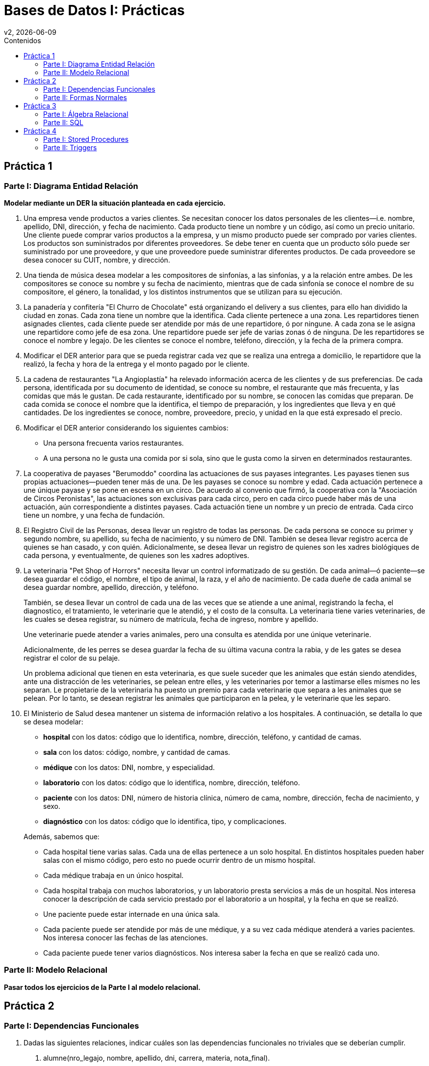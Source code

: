 = Bases de Datos I: Prácticas
v2, {docdate}
:toc-title: Contenidos
:toc: left
:tabsize: 4
:icons: font
:source-highlighter: coderay
:note-caption: Nota
:figure-caption: Figura
:table-caption: Tabla
:pdf-page-size: A4
:pdf-page-margin: [3cm, 3cm, 3cm, 3cm]

== Práctica 1

=== Parte I: Diagrama Entidad Relación

*Modelar mediante un DER la situación planteada en cada ejercicio.*

. Una empresa vende productos a varies clientes. Se necesitan conocer
los datos personales de les clientes—i.e. nombre, apellido, DNI,
dirección, y fecha de nacimiento. Cada producto tiene un nombre y un
código, así como un precio unitario. Une cliente puede comprar varios
productos a la empresa, y un mismo producto puede ser comprado por
varies clientes. Los productos son suministrados por diferentes
proveedores. Se debe tener en cuenta que un producto sólo puede ser
suministrado por une proveedore, y que une proveedore puede suministrar
diferentes productos. De cada proveedore se desea conocer su CUIT,
nombre, y dirección.

. Una tienda de música desea modelar a les compositores de sinfonías, a
las sinfonías, y a la relación entre ambes. De les compositores se
conoce su nombre y su fecha de nacimiento, mientras que de cada sinfonía
se conoce el nombre de su compositore, el género, la tonalidad, y los
distintos instrumentos que se utilizan para su ejecución.

. La panadería y confitería "El Churro de Chocolate" está organizando el
delivery a sus clientes, para ello han dividido la ciudad en zonas.
Cada zona tiene un nombre que la identifica. Cada cliente pertenece a
una zona.  Les repartidores tienen asignades clientes, cada cliente
puede ser atendide por más de une repartidore, ó por ningune. A cada
zona se le asigna une repartidore como jefe de esa zona. Une repartidore
puede ser jefe de varias zonas ó de ninguna. De les repartidores se
conoce el nombre y legajo. De les clientes se conoce el nombre,
teléfono, dirección, y la fecha de la primera compra.

. Modificar el DER anterior para que se pueda registrar cada vez que se
realiza una entrega a domicilio, le repartidore que la realizó, la fecha
y hora de la entrega y el monto pagado por le cliente.

. La cadena de restaurantes "La Angioplastía" ha relevado información
acerca de les clientes y de sus preferencias. De cada persona,
identificada por su documento de identidad, se conoce su nombre, el
restaurante que más frecuenta, y las comidas que más le gustan. De cada
restaurante, identificado por su nombre, se conocen las comidas que
preparan. De cada comida se conoce el nombre que la identifica, el
tiempo de preparación, y los ingredientes que lleva y en qué cantidades.
De los ingredientes se conoce, nombre, proveedore, precio, y unidad en
la que está expresado el precio.

. Modificar el DER anterior considerando los siguientes cambios:

 - Una persona frecuenta varios restaurantes.

 - A una persona no le gusta una comida por si sola, sino que le gusta
  como la sirven en determinados restaurantes.

. La cooperativa de payases "Berumoddo" coordina las actuaciones de sus
payases integrantes. Les payases tienen sus propias actuaciones—pueden
tener más de una. De les payases se conoce su nombre y edad. Cada
actuación pertenece a une únique payase y se pone en escena en un circo.
De acuerdo al convenio que firmó, la cooperativa con la "Asociación de
Circos Peronistas", las actuaciones son exclusivas para cada circo, pero
en cada circo puede haber más de una actuación, aún correspondiente a
distintes payases. Cada actuación tiene un nombre y un precio de
entrada. Cada circo tiene un nombre, y una fecha de fundación.

. El Registro Civil de las Personas, desea llevar un registro de todas
las personas. De cada persona se conoce su primer y segundo nombre, su
apellido, su fecha de nacimiento, y su número de DNI. También se desea
llevar registro acerca de quienes se han casado, y con quién.
Adicionalmente, se desea llevar un registro de quienes son les xadres
biológiques de cada persona, y eventualmente, de quienes son les xadres
adoptives.

. La veterinaria "Pet Shop of Horrors" necesita llevar un control
informatizado de su gestión. De cada animal—ó paciente—se desea guardar
el código, el nombre, el tipo de animal, la raza, y el año de
nacimiento. De cada dueñe de cada animal se desea guardar nombre,
apellido, dirección, y teléfono.
+
También, se desea llevar un control de cada una de las veces que se
atiende a une animal, registrando la fecha, el diagnostico, el
tratamiento, le veterinarie que le atendió, y el costo de la consulta.
La veterinaria tiene varies veterinaries, de les cuales se desea
registrar, su número de matrícula, fecha de ingreso, nombre y apellido.
+
Une veterinarie puede atender a varies animales, pero una consulta es
atendida por une únique veterinarie.
+
Adicionalmente, de les perres se desea guardar la fecha de su última
vacuna contra la rabia, y de les gates se desea registrar el color de su
pelaje.
+
Un problema adicional que tienen en esta veterinaria, es que suele
suceder que les animales que están siendo atendides, ante una
distracción de les veterinaries, se pelean entre elles, y les
veterinaries por temor a lastimarse elles mismes no les separan. Le
propietarie de la veterinaria ha puesto un premio para cada veterinarie
que separa a les animales que se pelean. Por lo tanto, se desean
registrar les animales que participaron en la pelea, y le veterinarie
que les separo.

. El Ministerio de Salud desea mantener un sistema de información
relativo a los hospitales. A continuación, se detalla lo que se desea
modelar:

 - *hospital* con los datos: código que lo identifica, nombre,
   dirección, teléfono, y cantidad de camas.

 - *sala* con los datos: código, nombre, y cantidad de camas.

 - *médique* con los datos: DNI, nombre, y especialidad.

 - *laboratorio* con los datos: código que lo identifica, nombre,
   dirección, teléfono.

 - *paciente* con los datos: DNI, número de historia clínica, número de
   cama, nombre, dirección, fecha de nacimiento, y sexo.

 - *diagnóstico* con los datos: código que lo identifica, tipo, y
   complicaciones.

+
Además, sabemos que:

- Cada hospital tiene varias salas. Cada una de ellas pertenece a un
  solo hospital. En distintos hospitales pueden haber salas con el mismo
  código, pero esto no puede ocurrir dentro de un mismo hospital.

- Cada médique trabaja en un único hospital.

- Cada hospital trabaja con muchos laboratorios, y un laboratorio presta
  servicios a más de un hospital. Nos interesa conocer la descripción de
  cada servicio prestado por el laboratorio a un hospital, y la fecha en
  que se realizó.

- Une paciente puede estar internade en una única sala.

- Cada paciente puede ser atendide por más de une médique, y a su vez
  cada médique atenderá a varies pacientes. Nos interesa conocer las
  fechas de las atenciones.

- Cada paciente puede tener varios diagnósticos. Nos interesa saber la
  fecha en que se realizó cada uno.

//. Se desea realizar una base de datos geográfica. Los países pueden
//clasificarse en países independientes, y en colonias. Las colonias
//pertenecen a algún país independiente. Estos últimos tienen alguna forma
//de gobierno que puede ser: república, principado, emirato, democracia
//popular, dictadura, etc. Los países independientes comercian entre sí
//distintos productos. Las colonias sólo comercian con el país
//colonizador. En ambos casos, del producto comerciado se conoce un código
//que lo identifica, y el nombre. Las relaciones de comercio posibles son
//de importación y de exportación de productos. También forma parte de la
//base de datos la información de los límites entre países—i.e. qué países
//limitan con un país dado.

//. Completar el DER del punto anterior, considerando lo siguiente.
//También interesa modelar información relativa a los ríos, los cuales
//pueden ser internacionales ó nacionales. Los ríos internacionales sirven
//de límite entre dos países, mientras que los nacionales están totalmente
//contenidos en un solo país. Los datos que interesan de cada río son su
//nombre, caudal, y longitud. Se supone que pueden existir dos ríos
//nacionales con igual nombre en distinto país. Los ríos internacionales
//tienen nombre único.

=== Parte II: Modelo Relacional

*Pasar todos los ejercicios de la Parte I al modelo relacional.*

== Práctica 2

=== Parte I: Dependencias Funcionales

1. Dadas las siguientes relaciones, indicar cuáles son las dependencias
funcionales no triviales que se deberían cumplir.

a. alumne(nro_legajo, nombre, apellido, dni, carrera, materia,
nota_final).

b. empleade(legajo, nombre, apellido, dpto, legajo_jefe_dpto, f_ingreso,
salario).

2. Dada la relación
+
artículo(cod, descr, costo, precio, stock, prov)
+
y conjunto de dependencias funcionales
+
_F_ = {cod → descr stock, cod prov → costo, costo → precio, descr → cod},
+
indicar cuales de las siguientes dependencias funcionales se pueden
deducir de _F_ usando los axiomas de Armstrong. En caso de que no se
puedan deducir, demostrar mediante una instancia de la relación artículo
que sirva de contraejemplo.

a. cod prov → descr precio

b. cod → precio

c. descr → stock

d. precio → costo

e. descr prov → cod descr costo precio stock prov

3. Dada la relación _R(A, B, C, D, E)_. Cuáles de las siguientes
inferencias son válidas? Demostrar la validez de cada una usando las
reglas de Armstrong, en caso contrario encontrar algún contraejemplo.

a. { _A_ → _BC_, _C_ → _DE_ } ⊨ { _A_ → _ABCDE_ }

b. { _A_ → _B_, _B_ → _C_, _C_ → _D_ } ⊨ { _B_ → _A_ }

c. { _A_ → _B_, _B_ → _C_, _C_ → _D_, _D_ → _A_ } ⊨ { _B_ → _A_ }

d. { _A_ → _B_, _BD_ → _C_ } ⊨ { _AD_ → _BC_ }

e. { _AB_ → _C_, _C_ → _D_, _BD_ → _E_ } ⊨ { _A_ → _ABCDE_ }

4. Demostrar las reglas de descomposición y de pseudo transitividad usando las
reglas de Armstrong.

5. Hallar la clausura de atributos para cada uno de los siguientes
conjuntos de dependencias funcionales, considerando la relación
_R(X, Y, Z, S, T, U, V, W)_:

a. Dado { _X_ → _YT_, _YW_ → _Z_, _TZ_ → _U_, _U_ → _V_ }, obtener _XW⁺_
y _X⁺_.

b. Dado { _X_ → _Y_, _YW_ → _Z_, _TZ_ → _U_, _U_ → _V_ }, obtener _XW⁺_
y _XWT⁺_.

c. Dado { _X_ → _Y_, _YW_ → _Z_, _TZ_ → _U_, _U_ → _V_, _V_ → _X_ },
obtener _U⁺_, _UW⁺_ y _W⁺_.

d. Dado { _X_ → _U_, _YW_ → _V_, _TZ_ → _U_, _U_ → _V_, _V_ → _W_, _S_ →
_TV_, _T_ → _X_ }, obtener _XY⁺_, _S⁺_ y _ST⁺_.

6. Demostrar que los siguientes conjuntos de dependencias funcionales son
equivalentes entre sí.
+
_F_ = { _A_ → _C_, _AC_ → _D_, _E_ → _AD_, _E_ → _H_ }
+
_G_ = { _AC_ → _D_, _E_ → _AH_ }

7. Dada la relación _R(A, B, C, D, E, F, G, H)_, hallar el cubrimiento
minimal de los siguientes conjuntos de dependencias funcionales, e
indicar cuáles de ellos son equivalentes entre sí.

a. { _A_ → _ABE_, _C_ → _D_, _E_ → _FG_, _AD_ → _EFG_ }

b. { _A_ → _BE_, _C_ → _D_, _E_ → _F_, _E_ → _G_, _AD_ → _EF_ }

c. { _A_ → _BE_, _B_ → _D_, _C_ → _D_, _E_ → _EFG_, _A_ → _BEF_ }

d. { _A_ → _BE_, _CH_ → _D_, _E_ → _F_, _E_ → _G_, _AD_ → _EF_ }

e. { _A_ → _BE_, _C_ → _DC_, _E_ → _EFG_, _E_ → _G_, _AD_ → _EFG_ }

=== Parte II: Formas Normales

1. Dada la relación _R(A, B, C, D, E)_ encontrar *todas* las claves de
_R_ con respecto a los siguientes conjuntos de dependencias funcionales.

a. { _A_ → _BC_, _C_ → _DE_ }

b. { _A_ → _B_, _B_ → _C_, _C_ → _D_ }

c. { _A_ → _B_, _B_ → _C_, _C_ → _D_, _D_ → _A_ }

d. { _A_ → _B_, _BD_ → _C_ }

e. { _AB_ → _C_, _C_ → _D_, _BD_ → _E_ }

2. Sea _R(A, B, C, D, E, F)_ y el conjunto de dependencias funcionales
_F_ = { _A_ → _CB_, _A_ → _F_, _C_ → _E_, _D_ → _E_, _F_ → _A_ }. Hallar
*todas* las claves—y ver que son minimales.

3. Sea la relación _R(A, B, C, D, E, F)_ y el conjunto de dependencias
funcionales F = { _A_ → _BC_, _A_ → _F_, _C_ → _E_, _D_ → _E_, _F_ → _A_
}.

a. Hallar las claves de _R_.

b. Decir en qué forma normal se encuentra _R_. Justificar.

4. Sea la relación _R(A, B, C, D, E, F, G, H, I)_ y el conjunto de
dependencias funcionales F = { _A_ → _BC_, _A_ → _F_, _C_ → _E_, _CD_ →
_EI_, _F_ → _GH_ }.

a. Hallar las claves de _R_.

b. Decir en qué forma normal se encuentra _R_. Justificar.

5. Dada la siguiente relación con su conjunto de dependencias
funcionales:
+
f1(pilote, escudería, circuito, cant_vueltas, long_circuito, año,
posición, tiempo)
+
pilote circuito año → posición tiempo
+
circuito → long_circuito
+
circuito año → cant_vueltas
+
pilote año → escudería
+
Indicar en qué forma normal se encuentra la relación f1.

6. Utilizando las dependencias funcionales que se identificaron en el
*Ejercicio 1b de Dependencias Funcionales*, indicar en que forma normal
se encuentra la relación empleade.

7. Hallar las claves e indicar en qué forma normal se encuentra la
relación _R(A, B, C, D, E, F, G)_ con respecto a los siguientes
conjuntos de dependencias funcionales:

a. F = { _A_ → _C_, _B_ → _D_, _E_ → _F_, _A_ → _G_ }.

b. F = { _A_ → _C_, _B_ → _D_, _B_ → _F_, _A_ → _G_, _A_ → _B_, _A_ →
_E_ }.

c. F = { _A_ → _C_, _B_ → _D_, _B_ → _F_, _A_ → _G_, _A_ → _B_ }.

d. F = { _ABE_ → _CDFG_, _E_ → _A_ }.

8. Para los ítems del *Ejercicio 7 de Dependencias Funcionales*,
descomponer a BCNF.

9. Descomponer a BCNF las relaciones de los *Ejercicios 1 y 2*.

== Práctica 3

=== Parte I: Álgebra Relacional

1. Dadas las siguientes relaciones, resolver usando álgebra relacional.
+
bote([underline]#bid#, nombre, color)
+
marine([underline]#mid#, nombre, puntaje, f_inscripcion)
+
alquiler([underline]#bid, mid, fecha#)
+
reserva([underline]#bid, mid, fecha#)

a. Obtener los nombres de los botes rojos.

b. Obtener los nombres de les marines que se inscribieron después del
2011-06-26.

c. Obtener los nombres de les marines que se inscribieron durante el año
2012.

d. Obtener los bid's de los botes alquilados por le marine número 3.

e. Obtener los nombres de les marines que alquilaron el bote "Macross".

f. Obtener los nombres de les marines que alquilaron botes rojos.

g. Obtener los botes reservados para el 2011-06-26.

h. Obtener los botes disponibles para alquilar el 2011-06-26.

i. Obtener los nombres de les marines que no alquilaron ningún bote.

j. Obtener los nombres de les marines que alquilaron al menos dos botes.

k. Obtener los nombres de les marines que alquilaron sólo un bote.

l. Obtener los nombres de les marines que alquilaron todos los botes.

m. Obtener los nombres de les marines que alquilaron todos los botes
verdes.

n. Obtener las fechas en que hay botes reservados.

o. Obtener las fechas en que están reservados todos los botes.

2. Dadas las siguientes relaciones
+
gusta(bebedore, cerveza)
+
frecuenta(bebedore, bar)
+
sirve(bar, cerveza)
+
--
Suponer que:

- Todas las cervezas son servidas en al menos un bar.

- Todes les bebedores frecuentan al menos un bar, y les gusta al menos
una cerveza.

- Todos los bares sirven al menos una cerveza.
--
+
Obtener mediante álgebra relacional:

a. Los nombres de todos los bares.

b. Los nombres de todes les bebedores.

c. Las cervezas que le gustan a Barney y que son servidas en el bar
Rockeria.

d. Los bares que sirven todas las cervezas que le gustan a Misato
Katsuragi.

e. Los bares que sirven todas las cervezas que le gustan a Misato
Katsuragi y a Ritsuko Akagi.
// Este ejercicio es muuucho muy rebuscado, mejor lo sacamos.
//f. Les bebedores que van a bares que sólo sirven cervezas que les
//gustan.

3. Dadas las siguientes relaciones
+
libro([underline]#id_libro#, titulo, autore, editorial)
+
socie([underline]#id_socie#, nombre, direccion, localidad)
+
prestamo([underline]#id_libro, id_socie, fecha#, cant_dias)
+
Obtener mediante álgebra relacional:

a. El nombre y la dirección de les socies que pidieron prestados a la
biblioteca, todos los libros escritos por Borges.

b. El id de les socies de Grand Bourg que nunca pidieron prestado un
libro de la editorial Sudamericana.

c. El título de los libros de la editorial Planeta que fueron prestados
tanto a socies de San Miguel como a socies de Los Polvorines.

d. Los préstamos realizados a socies de José C. Paz por más de 5 días, y
los realizados a socies de Bella Vista por más de 3 días. Se pide
mostrar el nombre de le socie, el título del libro y la fecha del
préstamo.

=== Parte II: SQL

1. Resolver mediante SQL, desde el ítem (1a) hasta el (1g), y el (1n) de
la primera parte.

2. (group by) Resolver mediante SQL, los ítems (1j) y (1k) de la primera
parte.

3. (subqueries) Resolver mediante SQL, los ítems (1h) y (1i) de la
primera parte.

4. (división) Resolver mediante SQL, los ítems (1l), (1m) y (1o) de la
primera parte.

5. Resolver mediante SQL todos los ítems del Ejercicio 2 de la primera
parte.

== Práctica 4

=== Parte I: Stored Procedures

1. Escribir una función que se llame `buscar_alumne()`, y que reciba un
número de legajo, y que devuelva el nombre y apellido de le alumne.

2. Escribir una función, `reservar_bote()`, que reciba como parámetros,
un `mid`, un `bid`, y una `fecha`, y que realice una reserva. Si el bote
solicitado no estuviera libre, se debe buscar otro bote libre del mismo
color y reservarlo. Suponer que siempre existe algún bote libre.

3. Escribir una función, `alquilaste_todos()` que reciba el `mid` de une
marine y que diga si alquiló todos los botes (`true` ó `false`).

4. Escribir una función, `materia_cursada_por_todes()`, que devuelva el
código de la materia cursada por todes les alumnes. Suponer que existe
una única materia que cumple lo solicitado.

5. Escribir una función `bares_con_cervezas_para_ambes()` que reciba dos
bebedores y que muestre los bares que sirven todas las cervezas que le
gustan a ambes bebedores.

=== Parte II: Triggers

1. Cada vez que se inserte une nueve bebedore en la tabla frecuenta, se
debe insertar a ese bebedore en la tabla gusta, asociade a la cerveza
Quilmes.

2. Si une marine tiene puntaje mayor ó igual a 100, se deben ingresar
todos sus datos en una nueva tabla marine_top con el mismo schema que la
tabla marine. El trigger debe dispararse tanto para insert, como para
update.

3. Cada vez que une marine alquile un barco, debe borrarse el registro
de la tabla reserva. Se supone que todes les marines primero reservan el
barco, y después lo alquilan.

4. Cada vez que une marine alquile todos los botes, insertar su datos en
la tabla cliente_vip (si todavía no está insertado en esa tabla).
